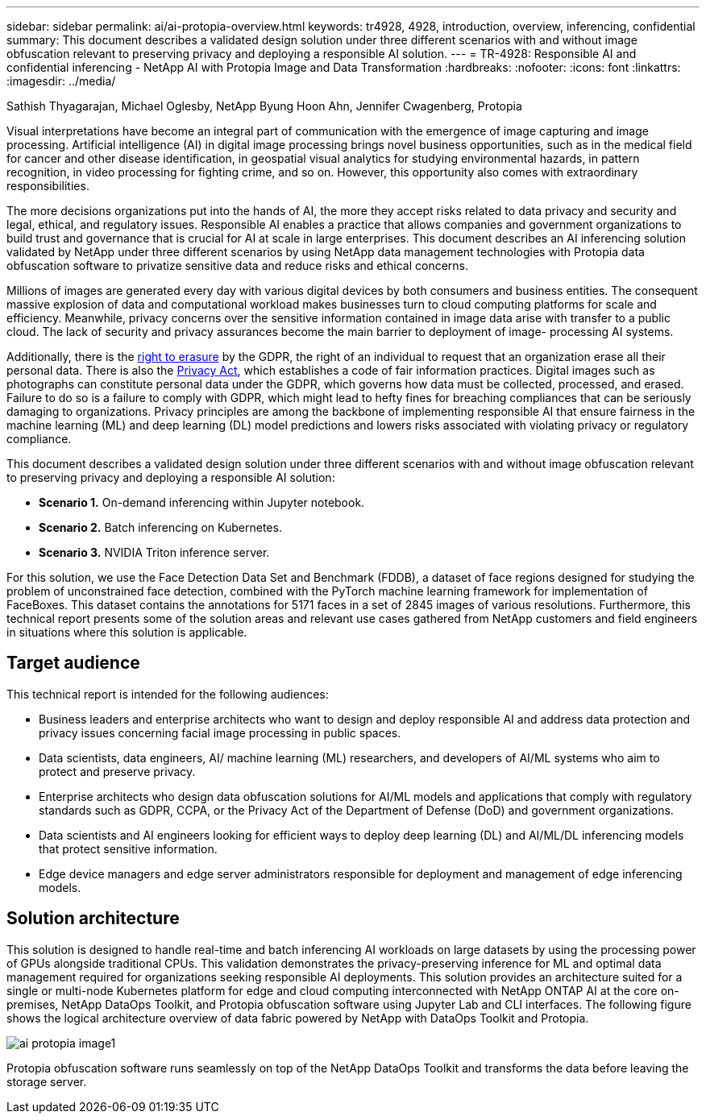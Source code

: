 ---
sidebar: sidebar
permalink: ai/ai-protopia-overview.html
keywords: tr4928, 4928, introduction, overview, inferencing, confidential
summary: This document describes a validated design solution under three different scenarios with and without image obfuscation relevant to preserving privacy and deploying a responsible AI solution.
---
= TR-4928: Responsible AI and confidential inferencing - NetApp AI with Protopia Image and Data Transformation
:hardbreaks:
:nofooter:
:icons: font
:linkattrs:
:imagesdir: ../media/

//
// This file was created with NDAC Version 2.0 (August 17, 2020)
//
// 2022-05-27 11:48:17.690109
//

Sathish Thyagarajan, Michael Oglesby, NetApp
Byung Hoon Ahn, Jennifer Cwagenberg, Protopia

[.lead]
Visual interpretations have become an integral part of communication with the emergence of image capturing and image processing. Artificial intelligence (AI) in digital image processing brings novel business opportunities, such as in the medical field for cancer and other disease identification, in geospatial visual analytics for studying environmental hazards, in pattern recognition, in video processing for fighting crime,  and so on. However, this opportunity also comes with extraordinary responsibilities.

The more decisions organizations put into the hands of AI, the more they accept risks related to data privacy and security and legal, ethical, and regulatory issues. Responsible AI enables a practice that allows companies and government organizations to build trust and governance that is crucial for AI at scale in large enterprises. This document describes an AI inferencing solution validated by NetApp under three different scenarios by using NetApp data management technologies with Protopia data obfuscation software to privatize sensitive data and reduce risks and ethical concerns.

Millions of images are generated every day with various digital devices by both consumers and business entities. The consequent massive explosion of data and computational workload makes businesses turn to cloud computing platforms for scale and efficiency. Meanwhile, privacy concerns over the sensitive information contained in image data arise with transfer to a public cloud. The lack of security and privacy assurances become the main barrier to deployment of image- processing AI systems.

Additionally, there is the https://gdpr.eu/right-to-be-forgotten/[right to erasure^] by the GDPR,  the right of an individual to request that an organization erase all their personal data. There is also the https://www.justice.gov/opcl/privacy-act-1974[Privacy Act^], which establishes a code of fair information practices. Digital images such as photographs can constitute personal data under the GDPR, which governs how data must be collected, processed, and erased. Failure to do so is a failure to comply with GDPR, which might lead to hefty fines for breaching compliances that can be seriously damaging to organizations. Privacy principles are among the backbone of implementing responsible AI that ensure fairness in the machine learning (ML) and deep learning (DL) model predictions and lowers risks associated with violating privacy or regulatory compliance.

This document describes a validated design solution under three different scenarios with and without image obfuscation relevant to preserving privacy and deploying a responsible AI solution:

* *Scenario 1.* On-demand inferencing within Jupyter notebook.
* *Scenario 2.* Batch inferencing on Kubernetes.
* *Scenario 3.* NVIDIA Triton inference server.

For this solution, we use the Face Detection Data Set and Benchmark (FDDB), a dataset of face regions designed for studying the problem of unconstrained face detection, combined with the PyTorch machine learning framework for implementation of FaceBoxes. This dataset contains the annotations for 5171 faces in a set of 2845 images of various resolutions. Furthermore, this technical report presents some of the solution areas and relevant use cases gathered from NetApp customers and field engineers in situations where this solution is applicable.

== Target audience

This technical report is intended for the following audiences:

* Business leaders and enterprise architects who want to design and deploy responsible AI and address data protection and privacy issues concerning facial image processing in public spaces.
* Data scientists, data engineers, AI/ machine learning (ML) researchers, and developers of AI/ML systems who aim to protect and preserve privacy.
* Enterprise architects who design data obfuscation solutions for AI/ML models and applications that comply with regulatory standards such as GDPR, CCPA, or the Privacy Act of the Department of Defense (DoD) and government organizations.
* Data scientists and AI engineers looking for efficient ways to deploy deep learning (DL) and AI/ML/DL inferencing models that protect sensitive information.
* Edge device managers and edge server administrators responsible for deployment and management of edge inferencing models.

== Solution architecture

This solution is designed to handle real-time and batch inferencing AI workloads on large datasets by using the processing power of GPUs alongside traditional CPUs. This validation demonstrates the privacy-preserving inference for ML and optimal data management required for organizations seeking responsible AI deployments. This solution provides an architecture suited for a single or multi-node Kubernetes platform for edge and cloud computing interconnected with NetApp ONTAP AI at the core on-premises, NetApp DataOps Toolkit, and Protopia obfuscation software using Jupyter Lab and CLI interfaces. The following figure shows the logical architecture overview of data fabric powered by NetApp with DataOps Toolkit and Protopia.

image::ai-protopia-image1.png[]

Protopia obfuscation software runs seamlessly on top of the NetApp DataOps Toolkit and transforms the data before leaving the storage server.

